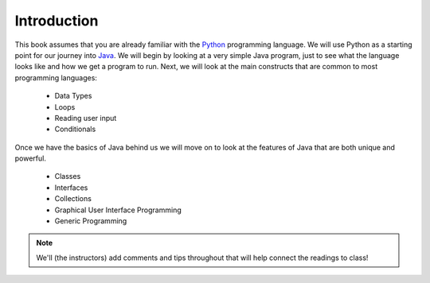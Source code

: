 Introduction
============

This book assumes that you are already familiar with the
`Python <http://www.python.org>`_ programming language. We will use
Python as a starting point for our journey into
`Java <http://java.sun.com>`_. We will begin by looking at a very simple
Java program, just to see what the language looks like and how we get a
program to run. Next, we will look at the main constructs that are
common to most programming languages:

    -  Data Types

    -  Loops

    -  Reading user input

    -  Conditionals

Once we have the basics of Java behind us we will move on to look at the
features of Java that are both unique and powerful.

    -  Classes

    -  Interfaces

    -  Collections

    -  Graphical User Interface Programming

    -  Generic Programming

.. note::
    We'll (the instructors) add comments and tips throughout that will help connect the readings
    to class!